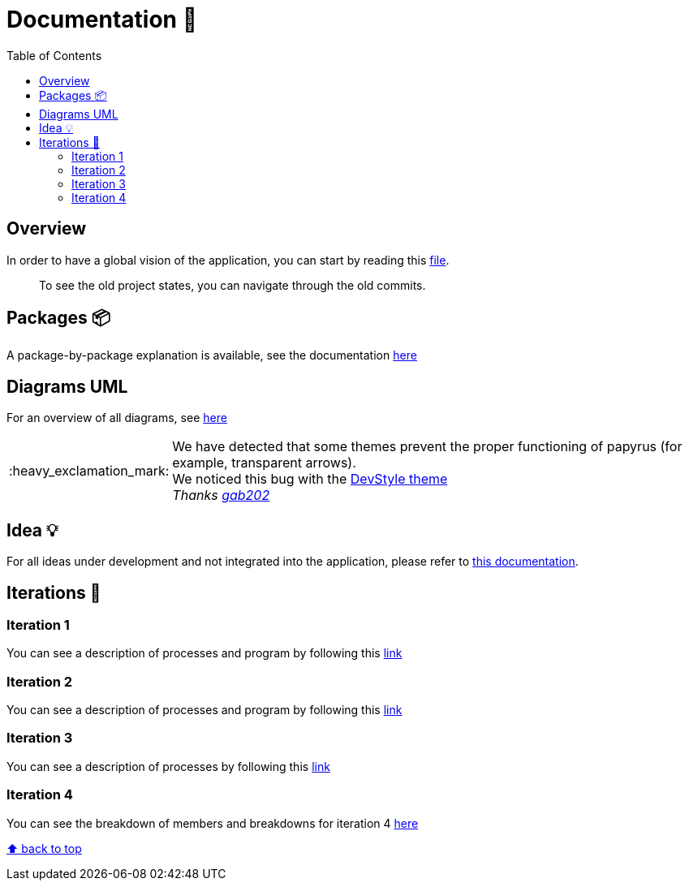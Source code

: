 :tip-caption: :bulb:
:note-caption: :information_source:
:important-caption: :heavy_exclamation_mark:
:caution-caption: :fire:
:warning-caption: :warning:
:imagesdir: img/
:toc:
:toc-placement!:

= Documentation 📙

toc::[]

== Overview

In order to have a global vision of the application, you can start by reading this link:overview.adoc[file].

> To see the old project states, you can navigate through the old commits.

== Packages 📦

A package-by-package explanation is available, see the documentation link:packages.adoc[here]

== Diagrams UML

For an overview of all diagrams, see link:diagram.adoc[here]

[IMPORTANT]
====
We have detected that some themes prevent the proper functioning of papyrus (for example, transparent arrows). +
We noticed this bug with the link:https://www.genuitec.com/products/devstyle/[DevStyle theme] +
_Thanks link:https://github.com/GabG02[gab202]_
====

== Idea 💡

For all ideas under development and not integrated into the application, please refer to link:idea.adoc[this documentation].

== Iterations 🏃

=== Iteration 1

You can see a description of processes and program by following this link:It1.adoc[link]

=== Iteration 2

You can see a description of processes and program by following this link:It2.adoc[link]

=== Iteration 3

You can see a description of processes by following this link:It3.adoc[link]

=== Iteration 4

You can see the breakdown of members and breakdowns for iteration 4 link:It4.adoc[here]

[%hardbreaks]
link:#toc[⬆ back to top]
